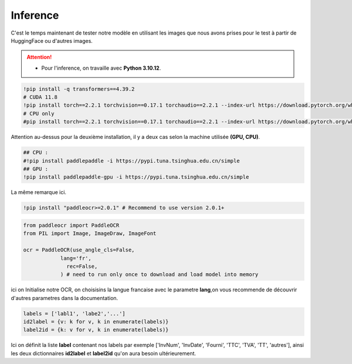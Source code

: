 Inference
==========
C'est le temps maintenant de tester notre modèle en utilisant les images que nous avons prises pour le test à partir de HuggingFace ou d'autres images.

.. attention:: 
   - Pour l'inference, on travaille avec **Python 3.10.12**.

.. code-block:: bash

    !pip install -q transformers==4.39.2
    # CUDA 11.8
    !pip install torch==2.2.1 torchvision==0.17.1 torchaudio==2.2.1 --index-url https://download.pytorch.org/whl/cu118
    # CPU only
    #pip install torch==2.2.1 torchvision==0.17.1 torchaudio==2.2.1 --index-url https://download.pytorch.org/whl/cpu

Attention au-dessus pour la deuxième installation, il y a deux cas selon la machine utilisée **(GPU, CPU)**.


.. code-block:: bash

    ## CPU :
    #!pip install paddlepaddle -i https://pypi.tuna.tsinghua.edu.cn/simple
    ## GPU :
    !pip install paddlepaddle-gpu -i https://pypi.tuna.tsinghua.edu.cn/simple

La même remarque ici.

.. code-block:: bash

     !pip install "paddleocr>=2.0.1" # Recommend to use version 2.0.1+
    
.. code-block:: python

    from paddleocr import PaddleOCR
    from PIL import Image, ImageDraw, ImageFont

    ocr = PaddleOCR(use_angle_cls=False,
                lang='fr',
                  rec=False,
                ) # need to run only once to download and load model into memory


ici on Initialise notre OCR, on choisisins la langue francaise avec le parametre **lang**,on vous recommende de découvrir d'autres parametres 
dans la documentation.

.. raw:: html

    <a href="https://pypi.org/project/paddleocr/" target="_blank">
    <img src="https://miro.medium.com/v2/resize:fit:1200/1*qklqV9yl7bw8tzkyhCALNw.png" alt="PaddleOCR" width="200" height="100"/>
    </a>

.. code-block:: python

    labels = ['labl1', 'labe2','...']
    id2label = {v: k for v, k in enumerate(labels)}
    label2id = {k: v for v, k in enumerate(labels)}

Ici on définit la liste **label** contenant nos labels par exemple ['InvNum', 'InvDate', 'Fourni', 'TTC', 'TVA', 'TT', 'autres'], ainsi les deux dictionnaires **id2label** et **label2id**
qu'on aura besoin ultérieurement.











